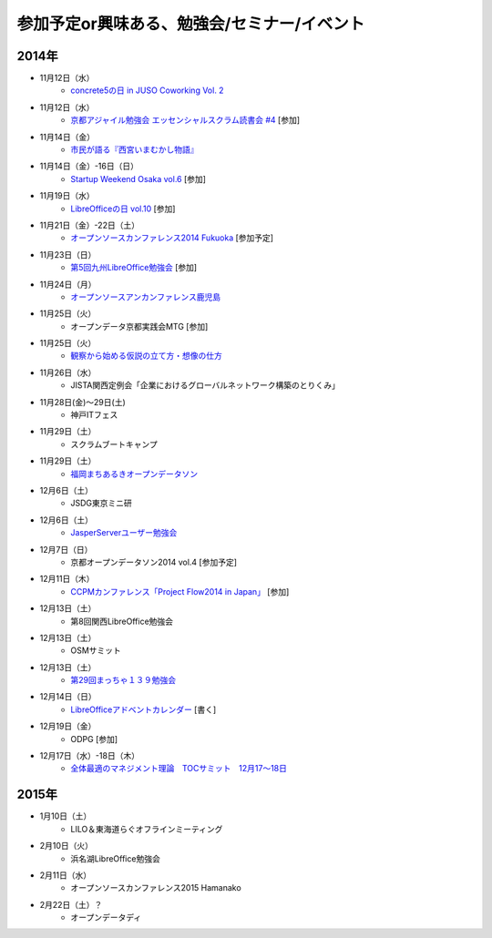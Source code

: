 参加予定or興味ある、勉強会/セミナー/イベント
=====================================================

2014年
^^^^^^

* 11月12日（水）
   * `concrete5の日 in JUSO Coworking Vol. 2 <http://concrete5-kansai.doorkeeper.jp/events/16672>`_

* 11月12日（水）
   * `京都アジャイル勉強会 エッセンシャルスクラム読書会 #4 <http://connpass.com/event/9740/>`_ [参加]

* 11月14日（金）
   * `市民が語る『西宮いまむかし物語』 <http://www.nishi.or.jp/contents/0003190000040004900713.html>`_

* 11月14日（金）-16日（日）
   * `Startup Weekend Osaka vol.6 <http://swosaka.doorkeeper.jp/events/14330>`_ [参加]

* 11月19日（水）
   * `LibreOfficeの日 vol.10 <http://juso-coworking.doorkeeper.jp/events/16698>`_ [参加]

* 11月21日（金）-22日（土）
   * `オープンソースカンファレンス2014 Fukuoka <http://www.ospn.jp/osc2014-fukuoka/>`_ [参加予定]

* 11月23日（日）
   * `第5回九州LibreOffice勉強会 <http://connpass.com/event/9723/>`_ [参加]

* 11月24日（月）
   * `オープンソースアンカンファレンス鹿児島 <http://connpass.com/event/9926/>`_

* 11月25日（火）
   * オープンデータ京都実践会MTG [参加]

* 11月25日（火）
   * `観察から始める仮説の立て方・想像の仕方 <http://devlove-kansai.doorkeeper.jp/events/16808>`_

* 11月26日（水）
   * JISTA関西定例会「企業におけるグローバルネットワーク構築のとりくみ」

* 11月28日(金)～29日(土)
   * 神戸ITフェス

* 11月29日（土）
   * スクラムブートキャンプ

* 11月29日（土）
   * `福岡まちあるきオープンデータソン <http://connpass.com/event/9815/>`_

* 12月6日（土）
   * JSDG東京ミニ研

* 12月6日（土）
   * `JasperServerユーザー勉強会 <http://connpass.com/event/9920/>`_

* 12月7日（日）
   * 京都オープンデータソン2014 vol.4 [参加予定]

* 12月11日（木）
   * `CCPMカンファレンス「Project Flow2014 in Japan」 <http://jp.fujitsu.com/group/fwest/topics/20141211.html>`_ [参加]

* 12月13日（土）
   * 第8回関西LibreOffice勉強会

* 12月13日（土）
   * OSMサミット

* 12月13日（土）
   * `第29回まっちゃ１３９勉強会 <http://www.matcha139.jp/workshop/29thworkshop>`_

* 12月14日（日）
   * `LibreOfficeアドベントカレンダー <http://www.adventar.org/calendars/507>`_ [書く]

* 12月19日（金）
   * ODPG [参加]

* 12月17日（水）-18日（木）
   * `全体最適のマネジメント理論　TOCサミット　12月17～18日 <http://kokucheese.com/event/index/224659/>`_


2015年
^^^^^^

* 1月10日（土）
   * LILO＆東海道らぐオフラインミーティング

* 2月10日（火）
   * 浜名湖LibreOffice勉強会

* 2月11日（水）
   * オープンソースカンファレンス2015 Hamanako

* 2月22日（土）？
   * オープンデータディ


